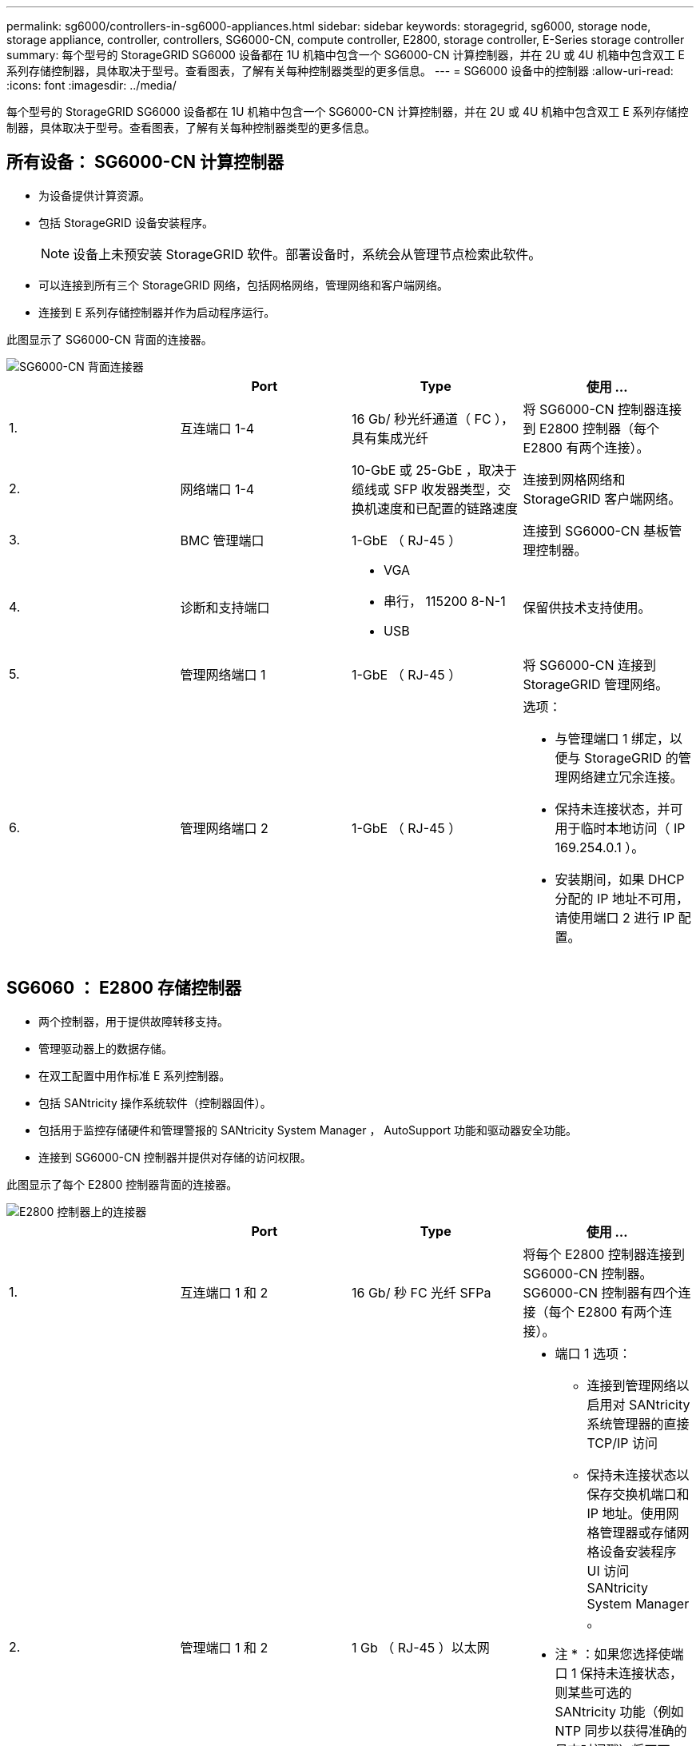 ---
permalink: sg6000/controllers-in-sg6000-appliances.html 
sidebar: sidebar 
keywords: storagegrid, sg6000, storage node, storage appliance, controller, controllers, SG6000-CN, compute controller, E2800, storage controller, E-Series storage controller 
summary: 每个型号的 StorageGRID SG6000 设备都在 1U 机箱中包含一个 SG6000-CN 计算控制器，并在 2U 或 4U 机箱中包含双工 E 系列存储控制器，具体取决于型号。查看图表，了解有关每种控制器类型的更多信息。 
---
= SG6000 设备中的控制器
:allow-uri-read: 
:icons: font
:imagesdir: ../media/


[role="lead"]
每个型号的 StorageGRID SG6000 设备都在 1U 机箱中包含一个 SG6000-CN 计算控制器，并在 2U 或 4U 机箱中包含双工 E 系列存储控制器，具体取决于型号。查看图表，了解有关每种控制器类型的更多信息。



== 所有设备： SG6000-CN 计算控制器

* 为设备提供计算资源。
* 包括 StorageGRID 设备安装程序。
+

NOTE: 设备上未预安装 StorageGRID 软件。部署设备时，系统会从管理节点检索此软件。

* 可以连接到所有三个 StorageGRID 网络，包括网格网络，管理网络和客户端网络。
* 连接到 E 系列存储控制器并作为启动程序运行。


此图显示了 SG6000-CN 背面的连接器。

image::../media/sg6000_cn_rear_connectors.gif[SG6000-CN 背面连接器]

|===
|  | Port | Type | 使用 ... 


 a| 
1.
 a| 
互连端口 1-4
 a| 
16 Gb/ 秒光纤通道（ FC ），具有集成光纤
 a| 
将 SG6000-CN 控制器连接到 E2800 控制器（每个 E2800 有两个连接）。



 a| 
2.
 a| 
网络端口 1-4
 a| 
10-GbE 或 25-GbE ，取决于缆线或 SFP 收发器类型，交换机速度和已配置的链路速度
 a| 
连接到网格网络和 StorageGRID 客户端网络。



 a| 
3.
 a| 
BMC 管理端口
 a| 
1-GbE （ RJ-45 ）
 a| 
连接到 SG6000-CN 基板管理控制器。



 a| 
4.
 a| 
诊断和支持端口
 a| 
* VGA
* 串行， 115200 8-N-1
* USB

 a| 
保留供技术支持使用。



 a| 
5.
 a| 
管理网络端口 1
 a| 
1-GbE （ RJ-45 ）
 a| 
将 SG6000-CN 连接到 StorageGRID 管理网络。



 a| 
6.
 a| 
管理网络端口 2
 a| 
1-GbE （ RJ-45 ）
 a| 
选项：

* 与管理端口 1 绑定，以便与 StorageGRID 的管理网络建立冗余连接。
* 保持未连接状态，并可用于临时本地访问（ IP 169.254.0.1 ）。
* 安装期间，如果 DHCP 分配的 IP 地址不可用，请使用端口 2 进行 IP 配置。


|===


== SG6060 ： E2800 存储控制器

* 两个控制器，用于提供故障转移支持。
* 管理驱动器上的数据存储。
* 在双工配置中用作标准 E 系列控制器。
* 包括 SANtricity 操作系统软件（控制器固件）。
* 包括用于监控存储硬件和管理警报的 SANtricity System Manager ， AutoSupport 功能和驱动器安全功能。
* 连接到 SG6000-CN 控制器并提供对存储的访问权限。


此图显示了每个 E2800 控制器背面的连接器。

image::../media/e2800_controller_with_callouts.gif[E2800 控制器上的连接器]

|===
|  | Port | Type | 使用 ... 


 a| 
1.
 a| 
互连端口 1 和 2
 a| 
16 Gb/ 秒 FC 光纤 SFPa
| 将每个 E2800 控制器连接到 SG6000-CN 控制器。SG6000-CN 控制器有四个连接（每个 E2800 有两个连接）。 


 a| 
2.
 a| 
管理端口 1 和 2
 a| 
1 Gb （ RJ-45 ）以太网
 a| 
* 端口 1 选项：
+
** 连接到管理网络以启用对 SANtricity 系统管理器的直接 TCP/IP 访问
** 保持未连接状态以保存交换机端口和 IP 地址。使用网格管理器或存储网格设备安装程序 UI 访问 SANtricity System Manager 。




* 注 * ：如果您选择使端口 1 保持未连接状态，则某些可选的 SANtricity 功能（例如 NTP 同步以获得准确的日志时间戳）将不可用。

* 注 * ：如果不对端口 1 布线，则需要 StorageGRID 11.5 或更高版本以及 SANtricity 11.70 或更高版本。

* 端口 2 预留用于技术支持。




 a| 
3.
 a| 
诊断和支持端口
 a| 
* RJ-45 串行端口
* 微型 USB 串行端口
* USB 端口

 a| 
保留供技术支持使用。



 a| 
4.
 a| 
驱动器扩展端口 1 和 2
 a| 
12 Gb/ 秒 SAS
 a| 
将端口连接到扩展架中 IOM 上的驱动器扩展端口。

|===


== SGF6024 ： EF570 存储控制器

* 两个控制器，用于提供故障转移支持。
* 管理驱动器上的数据存储。
* 在双工配置中用作标准 E 系列控制器。
* 包括 SANtricity 操作系统软件（控制器固件）。
* 包括用于监控存储硬件和管理警报的 SANtricity System Manager ， AutoSupport 功能和驱动器安全功能。
* 连接到 SG6000-CN 控制器并提供对闪存存储的访问权限。


此图显示了每个 EF570 控制器背面的连接器。

image::../media/ef570_rear_connectors.gif[EF570 背面连接器]

|===
|  | Port | Type | 使用 ... 


 a| 
1.
 a| 
互连端口 1 和 2
 a| 
16 Gb/ 秒 FC 光纤 SFPa
| 将每个 EF570 控制器连接到 SG6000-CN 控制器。SG6000-CN 控制器有四个连接（每个 EF570 有两个连接）。 


 a| 
2.
 a| 
诊断和支持端口
 a| 
* RJ-45 串行端口
* 微型 USB 串行端口
* USB 端口

 a| 
保留供技术支持使用。



 a| 
3.
 a| 
驱动器扩展端口
 a| 
12 Gb/ 秒 SAS
 a| 
未使用。SGF6024 设备不支持扩展驱动器架。



 a| 
4.
 a| 
管理端口 1 和 2
 a| 
1 Gb （ RJ-45 ）以太网
 a| 
* 端口 1 连接到通过浏览器访问 SANtricity 系统管理器的网络。
* 端口 2 预留用于技术支持。


|===


== SG6060 ：用于可选扩展架的输入 / 输出模块

扩展架包含两个输入 / 输出模块（ IOM ），这些模块连接到存储控制器或其他扩展架。

image::../media/iom_connectors.gif[IOM 背面]

|===
|  | Port | Type | 使用 ... 


 a| 
1.
 a| 
驱动器扩展端口 1-4
 a| 
12 Gb/ 秒 SAS
 a| 
将每个端口连接到存储控制器或其他扩展架（如果有）。

|===